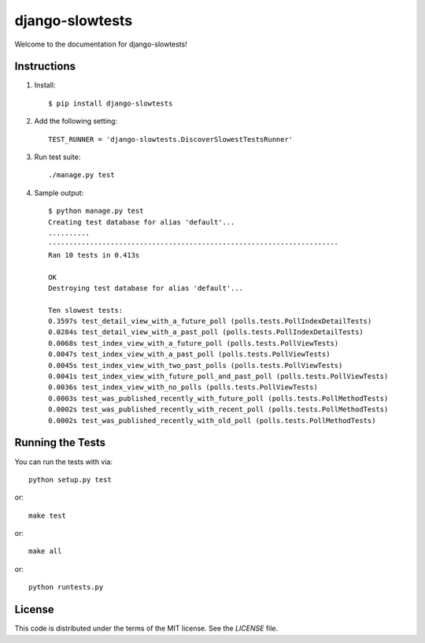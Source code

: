 django-slowtests
========================

.. image:: https://img.shields.io/travis/realpython/django-discover-slowest-tests-runner.svg
    :target: https://travis-ci.org/realpython/django-discover-slowest-tests-runner

.. image:: https://img.shields.io/coveralls/realpython/django-discover-slowest-tests-runner.svg
    :target: https://coveralls.io/r/realpython/django-discover-slowest-tests-runner

.. image:: https://img.shields.io/pypi/dm/django-slowtests.svg
    :target:  https://pypi.python.org/pypi/django-slowtests/

.. image:: https://img.shields.io/pypi/v/django-slowtests.svg
    :target:  https://pypi.python.org/pypi/django-slowtests/

.. image:: https://img.shields.io/badge/license-MIT-blue.svg
    :target:  https://pypi.python.org/pypi/django-slowtests/


Welcome to the documentation for django-slowtests!


Instructions
-----

1. Install::

    $ pip install django-slowtests

2. Add the following setting::

    TEST_RUNNER = 'django-slowtests.DiscoverSlowestTestsRunner'

3. Run test suite::

    ./manage.py test

4. Sample output::


    $ python manage.py test
    Creating test database for alias 'default'...
    ..........
    ----------------------------------------------------------------------
    Ran 10 tests in 0.413s

    OK
    Destroying test database for alias 'default'...

    Ten slowest tests:
    0.3597s test_detail_view_with_a_future_poll (polls.tests.PollIndexDetailTests)
    0.0284s test_detail_view_with_a_past_poll (polls.tests.PollIndexDetailTests)
    0.0068s test_index_view_with_a_future_poll (polls.tests.PollViewTests)
    0.0047s test_index_view_with_a_past_poll (polls.tests.PollViewTests)
    0.0045s test_index_view_with_two_past_polls (polls.tests.PollViewTests)
    0.0041s test_index_view_with_future_poll_and_past_poll (polls.tests.PollViewTests)
    0.0036s test_index_view_with_no_polls (polls.tests.PollViewTests)
    0.0003s test_was_published_recently_with_future_poll (polls.tests.PollMethodTests)
    0.0002s test_was_published_recently_with_recent_poll (polls.tests.PollMethodTests)
    0.0002s test_was_published_recently_with_old_poll (polls.tests.PollMethodTests)



Running the Tests
------------------------------------

You can run the tests with via::

    python setup.py test

or::

    make test

or::

    make all

or::

    python runtests.py


License
-------

This code is distributed under the terms of the MIT license. See the `LICENSE` file.


